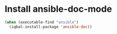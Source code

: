 * Install ansible-doc-mode
  #+BEGIN_SRC emacs-lisp
    (when (executable-find "ansible")
      (iqbal-install-package 'ansible-doc))
  #+END_SRC
